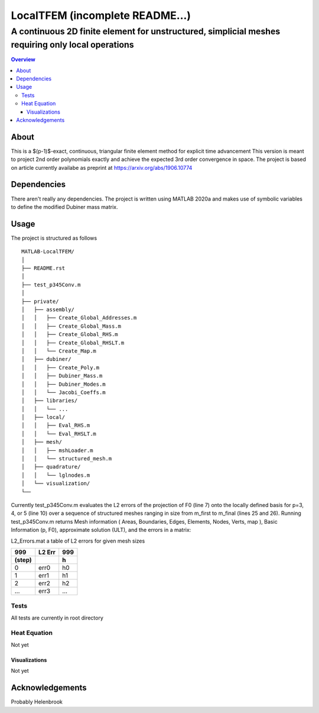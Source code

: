 """""""""""""""""
LocalTFEM (incomplete README...)
"""""""""""""""""
...................................................................................................
A continuous 2D finite element for unstructured, simplicial meshes requiring only local operations
...................................................................................................

.. contents:: Overview
   :depth: 3

===================
About
===================

This is a $(p-1)$-exact, continuous, triangular finite element method for explicit time advancement
This version is meant to project 2nd order polynomials exactly and achieve the expected 3rd order convergence in space.
The project is based on article currently availabe as preprint at https://arxiv.org/abs/1906.10774

===================
Dependencies
===================

There aren't really any dependencies. The project is written using MATLAB 2020a and makes use of 
symbolic variables to define the modified Dubiner mass matrix.

===================
Usage
===================

The project is structured as follows

::

    MATLAB-LocalTFEM/
    │
    ├── README.rst
    │ 
    ├── test_p345Conv.m
    │
    ├── private/          
    │   ├── assembly/
    │   │   ├── Create_Global_Addresses.m
    │   │   ├── Create_Global_Mass.m
    │   │   ├── Create_Global_RHS.m
    │   │   ├── Create_Global_RHSLT.m
    │   │   └── Create_Map.m
    │   ├── dubiner/
    │   │   ├── Create_Poly.m
    │   │   ├── Dubiner_Mass.m
    │   │   ├── Dubiner_Modes.m
    │   │   └── Jacobi_Coeffs.m
    │   ├── libraries/
    │   │   └── ...
    │   ├── local/
    │   │   ├── Eval_RHS.m
    │   │   └── Eval_RHSLT.m
    │   ├── mesh/
    │   │   ├── mshLoader.m
    │   │   └── structured_mesh.m
    │   ├── quadrature/
    │   │   └── lglnodes.m
    │   └── visualization/
    └──


Currently test_p345Conv.m evaluates the L2 errors of the projection of F0 (line 7) onto the 
locally defined basis for p=3, 4, or 5 (line 10) over a sequence of structured meshes ranging 
in size from m_first to m_final (lines 25 and 26). Running test_p345Conv.m returns 
Mesh information ( Areas, Boundaries, Edges, Elements, Nodes, Verts, map ), Basic Information (p, F0),
approximate solution (ULT), and the errors in a matrix:
 
L2_Errors.mat a table of L2 errors for given mesh sizes

======  ======    ======
 999    L2 Err     999
------  ------    ------
(step)             h 
======  ======    ======
 0       err0      h0
 1       err1      h1
 2       err2      h2
 ...     err3      ...
======  ======    ======

----------------------
Tests
----------------------

All tests are currently in root directory

----------------------
Heat Equation
----------------------

Not yet

Visualizations
--------------------------

Not yet

===================
Acknowledgements
===================

Probably Helenbrook
